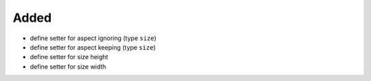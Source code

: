 Added
.....

- define setter for aspect ignoring (type ``size``)

- define setter for aspect keeping (type ``size``)

- define setter for size height

- define setter for size width
